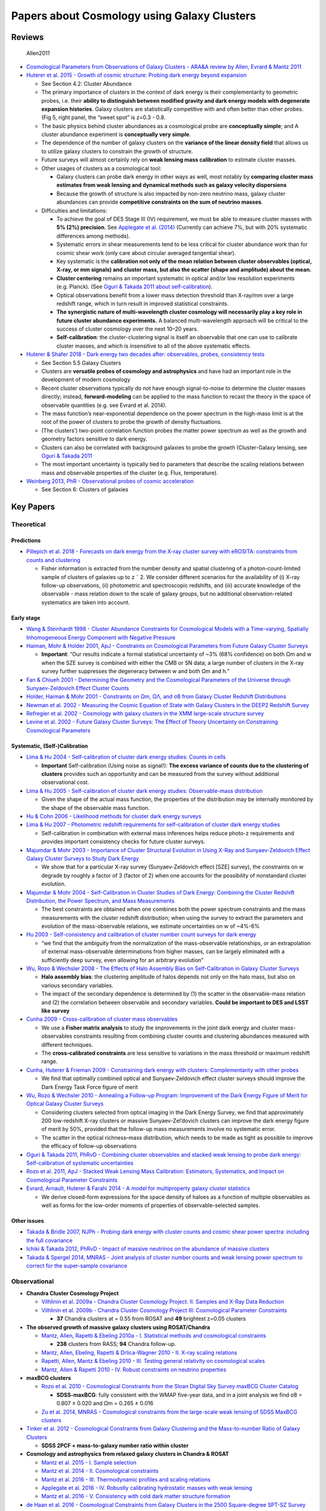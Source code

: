 Papers about Cosmology using Galaxy Clusters
============================================

Reviews
-------

.. figure:: https://github.com/dr-guangtou/daily_astroph/blob/master/figure/Allen2011_1.png
   :alt: Allen2011

   Allen2011

-  `Cosmological Parameters from Observations of Galaxy Clusters - ARA&A
   review by Allen, Evrard & Mantz
   2011 <http://adsabs.harvard.edu/abs/2011ARA%26A..49..409A>`__

-  `Huterer et al. 2015 - Growth of cosmic structure: Probing dark
   energy beyond
   expansion <http://adsabs.harvard.edu/abs/2015APh....63...23H>`__

   -  See Section 4.2: Cluster Abundance
   -  The primary importance of clusters in the context of dark energy
      is their complementarity to geometric probes, i.e. their **ability
      to distinguish between modified gravity and dark energy models
      with degenerate expansion histories**. Galaxy clusters are
      statistically competitive with and often better than other probes.
      (Fig 5, right panel, the “sweet spot” is z=0.3 - 0.8.
   -  The basic physics behind cluster abundances as a cosmological
      probe are **conceptually simple**; and A cluster abundance
      experiment is **conceptually very simple**.
   -  The dependence of the number of galaxy clusters on the **variance
      of the linear density field** that allows us to utilize galaxy
      clusters to constrain the growth of structure.
   -  Future surveys will almost certainly rely on **weak lensing mass
      calibration** to estimate cluster masses.
   -  Other usages of clusters as a cosmological tool:

      -  Galaxy clusters can probe dark energy in other ways as well,
         most notably by **comparing cluster mass estimates from weak
         lensing and dynamical methods such as galaxy velocity
         dispersions**
      -  Because the growth of structure is also impacted by non-zero
         neutrino mass, galaxy cluster abundances can provide
         **competitive constraints on the sum of neutrino masses**.

   -  Difficulties and limitations:

      -  To achieve the goal of DES Stage III (IV) requirement, we must
         be able to measure cluster masses with **5% (2%) precision**.
         See `Applegate et
         al. (2014) <http://adsabs.harvard.edu/abs/2014MNRAS.439...48A>`__
         (Currently can achieve 7%, but with 20% systematic differences
         among methods).
      -  Systematic errors in shear measurements tend to be less
         critical for cluster abundance work than for cosmic shear work
         (only care about circular averaged tangential shear).
      -  Key systematic is the **calibration not only of the mean
         relation between cluster observables (optical, X-ray, or mm
         signals) and cluster mass, but also the scatter (shape and
         amplitude) about the mean.**
      -  **Cluster centering** remains an important systematic in
         optical and/or low resolution experiments (e.g. Planck). (See
         `Oguri & Takada 2011 about
         self-calibration <http://adsabs.harvard.edu/abs/2011PhRvD..83b3008O>`__).
      -  Optical observations benefit from a lower mass detection
         threshold than X-ray/mm over a large redshift range, which in
         turn result in improved statistical constraints.
      -  **The synergistic nature of multi-wavelength cluster cosmology
         will necessarily play a key role in future cluster abundance
         experiments.** A balanced multi-wavelength approach will be
         critical to the success of cluster cosmology over the next
         10–20 years.
      -  **Self-calibration**: the cluster-clustering signal is itself
         an observable that one can use to calibrate cluster masses, and
         which is insensitive to all of the above systematic effects.

-  `Huterer & Shafer 2018 - Dark energy two decades after: observables,
   probes, consistency
   tests <http://adsabs.harvard.edu/abs/2018RPPh...81a6901H>`__

   -  See Section 5.5 Galaxy Clusters
   -  Clusters are **versatile probes of cosmology and astrophysics**
      and have had an important role in the development of modern
      cosmology
   -  Recent cluster observations typically do not have enough
      signal-to-noise to determine the cluster masses directly; instead,
      **forward-modeling** can be applied to the mass function to recast
      the theory in the space of observable quantities (e.g. see Evrard
      et al. 2014).
   -  The mass function’s near-exponential dependence on the power
      spectrum in the high-mass limit is at the root of the power of
      clusters to probe the growth of density fluctuations.
   -  (The clusters’) two-point correlation function probes the matter
      power spectrum as well as the growth and geometry factors
      sensitive to dark energy.
   -  Clusters can also be correlated with background galaxies to probe
      the growth (Cluster-Galaxy lensing, see `Oguri & Takada
      2011 <http://adsabs.harvard.edu/abs/2011PhRvD..83b3008O>`__
   -  The most important uncertainty is typically tied to parameters
      that describe the scaling relations between mass and observable
      properties of the cluster (e.g. Flux, temperature).

-  `Weinberg 2013, PhR - Observational probes of cosmic
   acceleration <http://adsabs.harvard.edu/abs/2013PhR...530...87W>`__

   -  See Section 6: Clusters of galaxies

Key Papers
----------

Theoretical
~~~~~~~~~~~

Predictions
^^^^^^^^^^^

-  `Pillepich et al. 2018 - Forecasts on dark energy from the X-ray
   cluster survey with eROSITA: constraints from counts and
   clustering <http://adsabs.harvard.edu/abs/2018MNRAS.481..613P>`__

   -  Fisher information is extracted from the number density and
      spatial clustering of a photon-count-limited sample of clusters of
      galaxies up to z ˜ 2. We consider different scenarios for the
      availability of (i) X-ray follow-up observations, (ii) photometric
      and spectroscopic redshifts, and (iii) accurate knowledge of the
      observable - mass relation down to the scale of galaxy groups, but
      no additional observation-related systematics are taken into
      account.

Early stage
^^^^^^^^^^^

-  `Wang & Steinhardt 1998 - Cluster Abundance Constraints for
   Cosmological Models with a Time-varying, Spatially Inhomogeneous
   Energy Component with Negative
   Pressure <http://adsabs.harvard.edu/abs/1998ApJ...508..483W>`__
-  `Haiman, Mohr & Holder 2001, ApJ - Constraints on Cosmological
   Parameters from Future Galaxy Cluster
   Surveys <http://adsabs.harvard.edu/abs/2001ApJ...553..545H>`__

   -  **Important**: “Our results indicate a formal statistical
      uncertainty of ~3% (68% confidence) on both Ωm and w when the SZE
      survey is combined with either the CMB or SN data; a large number
      of clusters in the X-ray survey further suppresses the degeneracy
      between w and both Ωm and h.”

-  `Fan & Chiueh 2001 - Determining the Geometry and the Cosmological
   Parameters of the Universe through Sunyaev-Zeldovich Effect Cluster
   Counts <http://adsabs.harvard.edu/abs/2001ApJ...550..547F>`__
-  `Holder, Haiman & Mohr 2001 - Constraints on Ωm, ΩΛ, and σ8 from
   Galaxy Cluster Redshift
   Distributions <http://adsabs.harvard.edu/abs/2001ApJ...560L.111H>`__
-  `Newman et al. 2002 - Measuring the Cosmic Equation of State with
   Galaxy Clusters in the DEEP2 Redshift
   Survey <http://adsabs.harvard.edu/abs/2002PASP..114...29N>`__
-  `Refregier et al. 2002 - Cosmology with galaxy clusters in the XMM
   large-scale structure
   survey <http://adsabs.harvard.edu/abs/2002A%26A...390....1R>`__
-  `Levine et al. 2002 - Future Galaxy Cluster Surveys: The Effect of
   Theory Uncertainty on Constraining Cosmological
   Parameters <http://adsabs.harvard.edu/abs/2002ApJ...577..569L>`__

Systematic, (Self-)Calibration
^^^^^^^^^^^^^^^^^^^^^^^^^^^^^^

-  `Lima & Hu 2004 - Self-calibration of cluster dark energy studies:
   Counts in
   cells <http://adsabs.harvard.edu/abs/2004PhRvD..70d3504L>`__

   -  **Important** Self-calibration (Using noise as signal!): **The
      excess variance of counts due to the clustering of clusters**
      provides such an opportunity and can be measured from the survey
      without additional observational cost.

-  `Lima & Hu 2005 - Self-calibration of cluster dark energy studies:
   Observable-mass
   distribution <http://adsabs.harvard.edu/abs/2005PhRvD..72d3006L>`__

   -  Given the shape of the actual mass function, the properties of the
      distribution may be internally monitored by the shape of the
      observable mass function.

-  `Hu & Cohn 2006 - Likelihood methods for cluster dark energy
   surveys <http://adsabs.harvard.edu/abs/2006PhRvD..73f7301H>`__

-  `Lima & Hu 2007 - Photometric redshift requirements for
   self-calibration of cluster dark energy
   studies <http://adsabs.harvard.edu/abs/2007PhRvD..76l3013L>`__

   -  Self-calibration in combination with external mass inferences
      helps reduce photo-z requirements and provides important
      consistency checks for future cluster surveys.

-  `Majumdar & Mohr 2003 - Importance of Cluster Structural Evolution in
   Using X-Ray and Sunyaev-Zeldovich Effect Galaxy Cluster Surveys to
   Study Dark
   Energy <http://adsabs.harvard.edu/abs/2003ApJ...585..603M>`__

   -  We show that for a particular X-ray survey (Sunyaev-Zeldovich
      effect [SZE] survey), the constraints on w degrade by roughly a
      factor of 3 (factor of 2) when one accounts for the possibility of
      nonstandard cluster evolution.

-  `Majumdar & Mohr 2004 - Self-Calibration in Cluster Studies of Dark
   Energy: Combining the Cluster Redshift Distribution, the Power
   Spectrum, and Mass
   Measurements <http://adsabs.harvard.edu/abs/2004ApJ...613...41M>`__

   -  The best constraints are obtained when one combines both the power
      spectrum constraints and the mass measurements with the cluster
      redshift distribution; when using the survey to extract the
      parameters and evolution of the mass-observable relations, we
      estimate uncertainties on w of ~4%-6%

-  `Hu 2003 - Self-consistency and calibration of cluster number count
   surveys for dark
   energy <http://adsabs.harvard.edu/abs/2003PhRvD..67h1304H>`__

   -  “we find that the ambiguity from the normalization of the
      mass-observable relationships, or an extrapolation of external
      mass-observable determinations from higher masses, can be largely
      eliminated with a sufficiently deep survey, even allowing for an
      arbitrary evolution”

-  `Wu, Rozo & Wechsler 2008 - The Effects of Halo Assembly Bias on
   Self-Calibration in Galaxy Cluster
   Surveys <http://adsabs.harvard.edu/abs/2008ApJ...688..729W>`__

   -  **Halo assembly bias**: the clustering amplitude of halos depends
      not only on the halo mass, but also on various secondary
      variables.
   -  The impact of the secondary dependence is determined by (1) the
      scatter in the observable-mass relation and (2) the correlation
      between observable and secondary variables. **Could be important
      to DES and LSST like survey**

-  `Cunha 2009 - Cross-calibration of cluster mass
   observables <http://adsabs.harvard.edu/abs/2009PhRvD..79f3009C>`__

   -  We use a **Fisher matrix analysis** to study the improvements in
      the joint dark energy and cluster mass-observables constraints
      resulting from combining cluster counts and clustering abundances
      measured with different techniques.
   -  The **cross-calibrated constraints** are less sensitive to
      variations in the mass threshold or maximum redshift range.

-  `Cunha, Huterer & Frieman 2009 - Constraining dark energy with
   clusters: Complementarity with other
   probes <http://adsabs.harvard.edu/abs/2009PhRvD..80f3532C>`__

   -  We find that optimally combined optical and Sunyaev-Zeldovich
      effect cluster surveys should improve the Dark Energy Task Force
      figure of merit

-  `Wu, Rozo & Wechsler 2010 - Annealing a Follow-up Program:
   Improvement of the Dark Energy Figure of Merit for Optical Galaxy
   Cluster
   Surveys <http://adsabs.harvard.edu/abs/2010ApJ...713.1207W>`__

   -  Considering clusters selected from optical imaging in the Dark
      Energy Survey, we find that approximately 200 low-redshift X-ray
      clusters or massive Sunyaev-Zel’dovich clusters can improve the
      dark energy figure of merit by 50%, provided that the follow-up
      mass measurements involve no systematic error.
   -  The scatter in the optical richness–mass distribution, which needs
      to be made as tight as possible to improve the efficacy of
      follow-up observations

-  `Oguri & Takada 2011, PhRvD - Combining cluster observables and
   stacked weak lensing to probe dark energy: Self-calibration of
   systematic
   uncertainties <http://adsabs.harvard.edu/abs/2011PhRvD..83b3008O>`__

-  `Rozo et al. 2011, ApJ - Stacked Weak Lensing Mass Calibration:
   Estimators, Systematics, and Impact on Cosmological Parameter
   Constraints <http://adsabs.harvard.edu/abs/2011ApJ...735..118R>`__

-  `Evrard, Arnault, Huterer & Farahi 2014 - A model for multiproperty
   galaxy cluster
   statistics <http://adsabs.harvard.edu/abs/2014MNRAS.441.3562E>`__

   -  We derive closed-form expressions for the space density of haloes
      as a function of multiple observables as well as forms for the
      low-order moments of properties of observable-selected samples.

Other issues
^^^^^^^^^^^^

-  `Takada & Bridle 2007, NJPh - Probing dark energy with cluster counts
   and cosmic shear power spectra: including the full
   covariance <http://adsabs.harvard.edu/abs/2007NJPh....9..446T>`__
-  `Ichiki & Takada 2012, PhRvD - Impact of massive neutrinos on the
   abundance of massive
   clusters <http://adsabs.harvard.edu/abs/2012PhRvD..85f3521I>`__
-  `Takada & Spergel 2014, MNRAS - Joint analysis of cluster number
   counts and weak lensing power spectrum to correct for the
   super-sample
   covariance <http://adsabs.harvard.edu/abs/2014MNRAS.441.2456T>`__

Observational
~~~~~~~~~~~~~

-  **Chandra Cluster Cosmology Project**

   -  `Vilhlinin et al. 2009a - Chandra Cluster Cosmology Project. II.
      Samples and X-Ray Data
      Reduction <http://adsabs.harvard.edu/abs/2009ApJ...692.1033V>`__
   -  `Vilhlinin et al. 2009b - Chandra Cluster Cosmology Project III:
      Cosmological Parameter
      Constraints <http://adsabs.harvard.edu/abs/2009ApJ...692.1060V>`__

      -  **37** Chandra clusters at = 0.55 from ROSAT and **49**
         brightest z=0.05 clusters

-  **The observed growth of massive galaxy clusters using
   ROSAT/Chandra**

   -  `Mantz, Allen, Rapetti & Ebeling 2010a - I. Statistical methods
      and cosmological
      constraints <http://adsabs.harvard.edu/abs/2010MNRAS.406.1759M>`__

      -  **238** clusters from RASS; **94** Chandra follow-up.

   -  `Mantz, Allen, Ebeling, Rapetti & Drlica-Wagner 2010 - II. X-ray
      scaling
      relations <http://adsabs.harvard.edu/abs/2010MNRAS.406.1773M>`__
   -  `Rapetti, Allen, Mantz & Ebeling 2010 - III. Testing general
      relativity on cosmological
      scales <http://adsabs.harvard.edu/abs/2010MNRAS.406.1796R>`__
   -  `Mantz, Allen & Rapetti 2010 - IV. Robust constraints on neutrino
      properties <http://adsabs.harvard.edu/abs/2010MNRAS.406.1805M>`__

-  **maxBCG clusters**

   -  `Rozo et al. 2010 - Cosmological Constraints from the Sloan
      Digital Sky Survey maxBCG Cluster
      Catalog <http://adsabs.harvard.edu/abs/2010ApJ...708..645R>`__

      -  **SDSS-maxBCG**: fully consistent with the WMAP five-year data,
         and in a joint analysis we find σ8 = 0.807 ± 0.020 and Ωm =
         0.265 ± 0.016

   -  `Zu et al. 2014, MNRAS - Cosmological constraints from the
      large-scale weak lensing of SDSS MaxBCG
      clusters <http://adsabs.harvard.edu/abs/2014MNRAS.439.1628Z>`__

-  `Tinker et al. 2012 - Cosmological Constraints from Galaxy Clustering
   and the Mass-to-number Ratio of Galaxy
   Clusters <http://adsabs.harvard.edu/abs/2012ApJ...745...16T>`__

   -  **SDSS 2PCF + mass-to-galaxy number ratio within cluster**

-  **Cosmology and astrophysics from relaxed galaxy clusters in Chandra
   & ROSAT**

   -  `Mantz et al. 2015 - I. Sample
      selection <http://adsabs.harvard.edu/abs/2015MNRAS.449..199M>`__
   -  `Mantz et al. 2014 - II. Cosmological
      constraints <http://adsabs.harvard.edu/abs/2014MNRAS.440.2077M>`__
   -  `Mantz et al. 2016 - III. Thermodynamic profiles and scaling
      relations <http://adsabs.harvard.edu/abs/2016MNRAS.456.4020M>`__
   -  `Applegate et al. 2016 - IV. Robustly calibrating hydrostatic
      masses with weak
      lensing <http://adsabs.harvard.edu/abs/2016MNRAS.457.1522A>`__
   -  `Mantz et al. 2016 - V. Consistency with cold dark matter
      structure
      formation <http://adsabs.harvard.edu/abs/2016MNRAS.462..681M>`__

-  `de Haan et al. 2016 - Cosmological Constraints from Galaxy Clusters
   in the 2500 Square-degree SPT-SZ
   Survey <http://adsabs.harvard.edu/abs/2016ApJ...832...95D>`__

   -  **377** clusters at z>0.2 from 2500 square-degree South Pole
      Telescope SZ survey

Cluster mass calibration and scaling relations
~~~~~~~~~~~~~~~~~~~~~~~~~~~~~~~~~~~~~~~~~~~~~~

-  `Becker & Kravtsov 2011 - On the Accuracy of Weak-lensing Cluster
   Mass
   Reconstructions <http://adsabs.harvard.edu/abs/2011ApJ...740...25B>`__

   -  **Important**: We find that correlated large-scale structure
      within several virial radii of clusters contributes a smaller, but
      nevertheless significant, amount to the scatter. The intrinsic
      scatter due to these physical sources is ≈20% for massive clusters
      and can be as high as ≈30% for group-sized systems.
   -  We find that WL mass measurements can have a small, ≈5%-10%, but
      non-negligible amount of bias.

-  `Rasia et al. 2012 - Lensing and x-ray mass estimates of clusters
   (simulations) <http://adsabs.harvard.edu/abs/2012NJPh...14e5018R>`__

   -  We confirm previous results showing that lensing masses obtained
      from the fit of the cluster tangential shear profiles with
      Navarro-Frenk-White functionals are **biased low by ˜5-10% with a
      large scatter (˜10-25%)**

-  `Rozo, Bartlett, Evrard & Rykoff 2014 - Closing the loop: a
   self-consistent model of optical, X-ray and Sunyaev-Zel’dovich
   scaling relations for clusters of
   Galaxies <http://adsabs.harvard.edu/abs/2014MNRAS.438...78R>`__

   -  We find that scaling relations derived from optical and X-ray
      selected cluster samples are consistent with one another. These
      cluster scaling relations satisfy several non- trivial spatial
      abundance constraints and closure relations.

Using Velocity Distribution Function
~~~~~~~~~~~~~~~~~~~~~~~~~~~~~~~~~~~~

-  `The Velocity Distribution Function of Galaxy Clusters as a
   Cosmological
   Probe <https://ui.adsabs.harvard.edu/abs/2017ApJ...835..106N/abstract>`__

-  `Cluster Cosmology with the Velocity Distribution Function of the
   HeCS-SZ Sample <https://arxiv.org/abs/1906.07729>`__

-  **On the Cluster Physics of Sunyaev-Zeldovich and X-Ray Surveys**

   -  `Battaglia, Bond, Pfommer & Sievers 2012a - I. The Influence of
      Feedback, Non-thermal Pressure, and Cluster Shapes on Y-M Scaling
      Relations <http://adsabs.harvard.edu/abs/2012ApJ...758...74B>`__
   -  `Battaglia, Bond, Pfommer & Sievers 2012b - II. Deconstructing the
      Thermal SZ Power
      Spectrum <http://adsabs.harvard.edu/abs/2012ApJ...758...75B>`__
   -  `Battaglia, Bond, Pfommer & Sievers 2013 - III. Measurement Biases
      and Cosmological Evolution of Gas and Stellar Mass
      Fractions <http://adsabs.harvard.edu/abs/2013ApJ...777..123B>`__

-  `Penna-Lima et al. 2017 - Calibrating the Planck cluster mass scale
   with CLASH <http://adsabs.harvard.edu/abs/2017A%26A...604A..89P>`__

   -  **1 - b_sz = 0.73 +/- 0.10**

Lectures and Conferences
------------------------

-  `Ushering in DES Cluster Cosmology with redMaPPer by Eduardo
   Rozo <http://cosmology.lbl.gov/talks/Rozo_13.pdf>`__

   -  Galaxy clusters are the most massive gravitationally bound
      structures in the Universe.
   -  Number of galaxy clusters as a function of halo mass measures the
      amount of structure in the Universe (sigma_8).
   -  Optical selection allows detection of low mass systems; more
      abundant == better weak lensing halo mass == Better cosmology.
      Finding clusters in the optical maximizes the cosmological
      information that can be drawn from clusters.
   -  Centering cluster is hard!

-  `SLAC-2017 Conference on Cluster
   Cosmology <https://cmb-s4.org/wiki/index.php/SLAC-2017:Clusters>`__

-  `Cosmology with Clusters of Galaxies by Ben Maughan (Undergraduate
   Level) <http://www.star.bris.ac.uk/bjm/lectures/cluster-cosmology/>`__

-  `KITP Conference: Astrophysics and Cosmology with Galaxy
   Clusters <http://online.kitp.ucsb.edu/online/gclusters_c11/>`__

Important References
--------------------

-  Galaxy clusters have been recognized as powerful cosmological probes

   -  Henry et al. 2009; Vikhlinin et al. 2009; Mantz et al. 2010; Rozo
      et al. 2010; Clerc et al. 2012; Benson et al. 2013; Hasselfield et
      al. 2013).

-  Early optical cluster finders can be divided into roughly two classes

   1. Those based on photometric redshifts

      -  Kepner et al. 1999; van Breukelen & Clewley 2009; Milkeraitis
         et al. 2010; Durret et al. 2011; Szabo et al. 2011;
         Soares-Santos et al. 2011; Wen et al. 2012

   2. Those utilizing the cluster red sequence

      -  Annis et al. 1999; Gladders & Yee 2000; Koester et al. 2007a;
         Gladders et al. 2007; Gal et al. 2009; Thanjavur et al. 2009;
         Hao et al. 2010; Murphy et al. 2012
